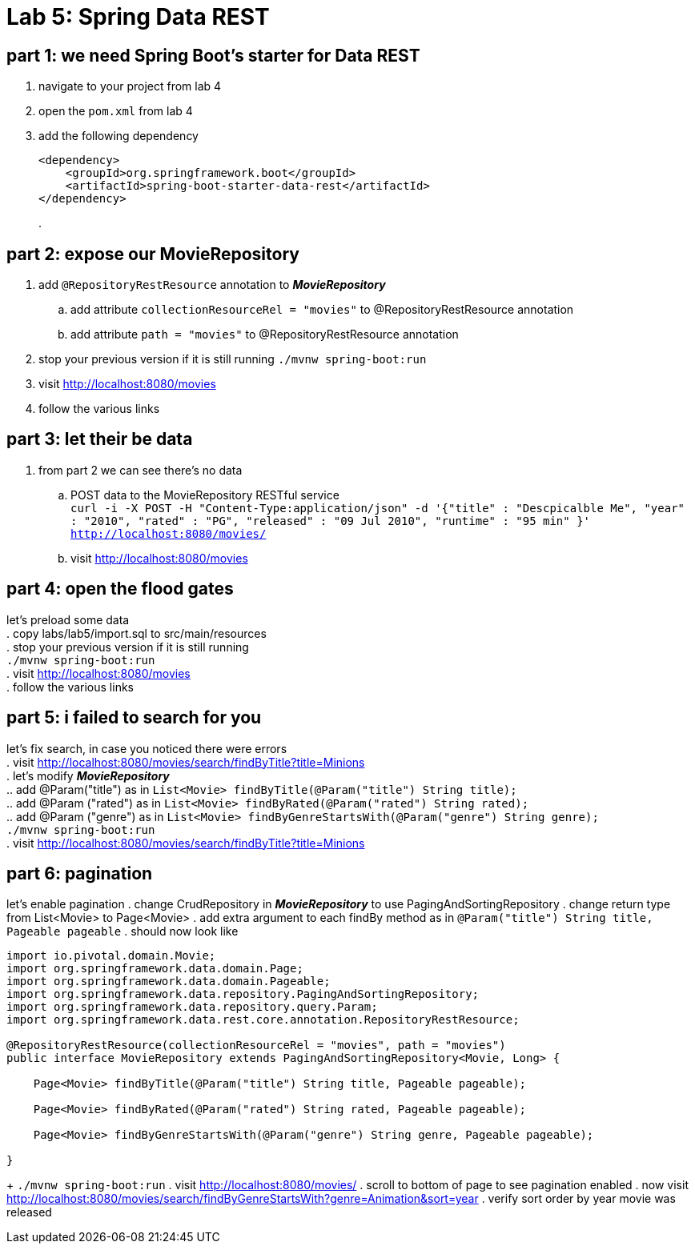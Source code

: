 = Lab 5: Spring Data REST

== part 1: we need Spring Boot's starter for Data REST
. navigate to your project from lab 4
. open the `pom.xml` from lab 4
. add the following dependency
+
[source, xml, numbered]
---------------------------------------------------------------------
<dependency>
    <groupId>org.springframework.boot</groupId>
    <artifactId>spring-boot-starter-data-rest</artifactId>
</dependency>
---------------------------------------------------------------------
+
.

== part 2: expose our MovieRepository
. add `@RepositoryRestResource` annotation to *_MovieRepository_*
.. add attribute `collectionResourceRel = "movies"` to @RepositoryRestResource annotation
.. add attribute `path = "movies"` to @RepositoryRestResource annotation
. stop your previous version if it is still running
 `./mvnw spring-boot:run`
. visit http://localhost:8080/movies
. follow the various links

== part 3: let their be data
. from part 2 we can see there's no data
.. POST data to the MovieRepository RESTful service +
`curl -i -X POST -H "Content-Type:application/json" -d '{"title" : "Descpicalble Me", "year" : "2010", "rated" : "PG", "released" : "09 Jul 2010", "runtime" : "95 min" }'  http://localhost:8080/movies/` +
[%hardbreaks]
.. visit http://localhost:8080/movies

== part 4: open the flood gates
let's preload some data +
. copy labs/lab5/import.sql to src/main/resources +
. stop your previous version if it is still running +
 `./mvnw spring-boot:run` +
. visit http://localhost:8080/movies +
. follow the various links

== part 5: i failed to search for you
let's fix search, in case you noticed there were errors +
. visit http://localhost:8080/movies/search/findByTitle?title=Minions +
. let's modify *_MovieRepository_* +
.. add @Param("title") as in `List<Movie> findByTitle(@Param("title") String title);` +
.. add @Param ("rated") as in `List<Movie> findByRated(@Param("rated") String rated);` +
.. add @Param ("genre") as in `List<Movie> findByGenreStartsWith(@Param("genre") String genre);` + 
`./mvnw spring-boot:run` +
. visit http://localhost:8080/movies/search/findByTitle?title=Minions

== part 6: pagination
let's enable pagination
. change CrudRepository in *_MovieRepository_* to use PagingAndSortingRepository
. change return type from List<Movie> to Page<Movie>
. add extra argument to each findBy method as in `@Param("title") String title, Pageable pageable`
. should now look like
[source, java, numbered]
---------------------------------------------------------------------
import io.pivotal.domain.Movie;
import org.springframework.data.domain.Page;
import org.springframework.data.domain.Pageable;
import org.springframework.data.repository.PagingAndSortingRepository;
import org.springframework.data.repository.query.Param;
import org.springframework.data.rest.core.annotation.RepositoryRestResource;

@RepositoryRestResource(collectionResourceRel = "movies", path = "movies")
public interface MovieRepository extends PagingAndSortingRepository<Movie, Long> {

    Page<Movie> findByTitle(@Param("title") String title, Pageable pageable);

    Page<Movie> findByRated(@Param("rated") String rated, Pageable pageable);

    Page<Movie> findByGenreStartsWith(@Param("genre") String genre, Pageable pageable);

}
---------------------------------------------------------------------
+ 
`./mvnw spring-boot:run`
. visit http://localhost:8080/movies/
. scroll to bottom of page to see pagination enabled
. now visit http://localhost:8080/movies/search/findByGenreStartsWith?genre=Animation&sort=year
. verify sort order by year movie was released